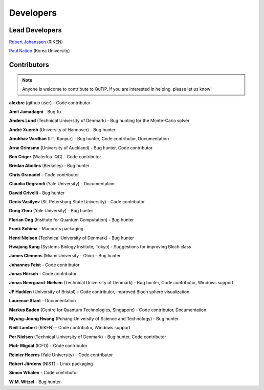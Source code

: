 .. QuTiP 
   Copyright (C) 2011-2012, Paul D. Nation & Robert J. Johansson

.. _developers:

************
Developers
************


.. _developers-lead:

Lead Developers
===============

`Robert Johansson <http://dml.riken.jp/~rob/>`_ (RIKEN)

`Paul Nation <http://nqdl.korea.ac.kr>`_ (Korea University)


.. _developers-contributors:

Contributors
============

.. note::
	
	Anyone is welcome to contribute to QuTiP.  If you are interested in helping, please let us know!

**alexbrc** (github user) - Code contributor

**Amit Jamadagni** - Bug fix

**Anders Lund** (Technical University of Denmark) - Bug hunting for the Monte-Carlo solver

**André Xuereb** (University of Hannover) - Bug hunter

**Anubhav Vardhan** (IIT, Kanpur) - Bug hunter, Code contributor, Documentation

**Arne Grimsmo** (University of Auckland) - Bug hunter, Code contributor 

**Ben Criger** (Waterloo IQC) - Code contributor

**Bredan Abolins** (Berkeley) - Bug hunter

**Chris Granadeł** - Code contributor

**Claudia Degrandi** (Yale University) - Documentation

**Dawid Crivelli** - Bug hunter

**Denis Vasilyev** (St. Petersburg State University) -  Code contributor

**Dong Zhou** (Yale University) - Bug hunter

**Florian Ong** (Institute for Quantum Computation) - Bug hunter

**Frank Schima** - Macports packaging

**Henri Nielsen** (Technical University of Denmark) - Bug hunter

**Hwajung Kang** (Systems Biology Institute, Tokyo) - Suggestions for improving Bloch class

**James Clemens** (Miami University - Ohio) - Bug hunter

**Johannes Feist** - Code contributor

**Jonas Hörsch** - Code contributor

**Jonas Neergaard-Nielsen** (Technical University of Denmark) - Bug hunter, Code contributor, Windows support

**JP Hadden** (University of Bristol) - Code contributor, improved Bloch sphere visualization

**Laurence Stant** - Documentation

**Markus Baden** (Centre for Quantum Technologies, Singapore) - Code contributor, Documentation

**Myung-Joong Hwang** (Pohang University of Science and Technology) - Bug hunter

**Neill Lambert** (RIKEN) - Code contributor, Windows support

**Per Nielsen** (Technical University of Denmark) - Bug hunter, Code contributor 

**Piotr Migdał** (ICFO) - Code contributor

**Reinier Heeres** (Yale University) - Code contributor

**Robert Jördens** (NIST) - Linux packaging

**Simon Whalen** - Code contributor

**W.M. Witzel** - Bug hunter

